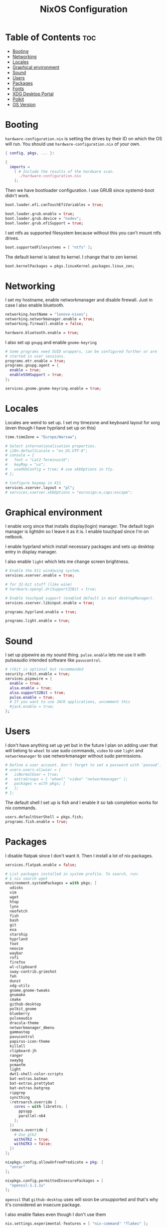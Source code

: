 #+title: NixOS Configuration
#+PROPERTY: header-args :tangle configuration.nix

* Table of Contents :toc:
- [[#booting][Booting]]
- [[#networking][Networking]]
- [[#locales][Locales]]
- [[#graphical-environment][Graphical environment]]
- [[#sound][Sound]]
- [[#users][Users]]
- [[#packages][Packages]]
- [[#fonts][Fonts]]
- [[#xdg-desktop-portal][XDG Desktop Portal]]
- [[#polkit][Polkit]]
- [[#os-version][OS Version]]

* Booting
=hardware-configuration.nix= is setting the drives by their ID on which the OS will run.
You should use =hardware-configuration.nix= of your own.

#+begin_src nix
{ config, pkgs, ... }:

{
  imports =
    [ # Include the results of the hardware scan.
      ./hardware-configuration.nix
    ];

#+end_src
Then we have bootloader configuration. I use GRUB since systemd-boot didn't work.

#+begin_src nix
  boot.loader.efi.canTouchEfiVariables = true;

  boot.loader.grub.enable = true;
  boot.loader.grub.device = "nodev";
  boot.loader.grub.efiSupport = true;

#+end_src

I set ntfs as supported filesystem because without this you can't mount ntfs drives.
#+begin_src nix
  boot.supportedFilesystems = [ "ntfs" ];

#+end_src

The default kernel is latest lts kernel. I change that to zen kernel.

#+begin_src nix
  boot.kernelPackages = pkgs.linuxKernel.packages.linux_zen;

#+end_src

* Networking
I set my hostname, enable networkmanager and disable firewall.
Just in case I also enable bluetooth.
#+begin_src nix
  networking.hostName = "lenovo-nixos";
  networking.networkmanager.enable = true;
  networking.firewall.enable = false;

  hardware.bluetooth.enable = true;

#+end_src

I also set up =gnupg= and enable =gnome-keyring=
#+begin_src nix
  # Some programs need SUID wrappers, can be configured further or are
  # started in user sessions.
  programs.mtr.enable = true;
  programs.gnupg.agent = {
    enable = true;
    enableSSHSupport = true;
  };

  services.gnome.gnome-keyring.enable = true;

#+end_src

* Locales
Locales are weird to set up. I set my timezone and keyboard layout for xorg (even though I have hyprland set up on this)
#+begin_src nix
  time.timeZone = "Europe/Warsaw";

  # Select internationalisation properties.
  # i18n.defaultLocale = "en_US.UTF-8";
  # console = {
  #   font = "Lat2-Terminus16";
  #   keyMap = "us";
  #   useXkbConfig = true; # use xkbOptions in tty.
  # };

  # Configure keymap in X11
  services.xserver.layout = "pl";
  # services.xserver.xkbOptions = "eurosign:e,caps:escape";

#+end_src

* Graphical environment
I enable xorg since that installs display(login) manager. The default login manager is lightdm so I leave it as it is. I enable touchpad since I'm on netbook.

I enable hyprland which install necessary packages and sets up desktop entry in display manager.

I also enable =light= which lets me change screen brightness.
#+begin_src nix
  # Enable the X11 windowing system.
  services.xserver.enable = true;

  # for 32-bit stuff (like wine)
  # hardware.opengl.driSupport32Bit = true;

  # Enable touchpad support (enabled default in most desktopManager).
  services.xserver.libinput.enable = true;

  programs.hyprland.enable = true;

  programs.light.enable = true;
#+end_src

* Sound
I set up pipewire as my sound thing.
=pulse.enable= lets me use it with pulseaudio intended software like =pavucontrol=.
#+begin_src nix
  # rtkit is optional but recommended
  security.rtkit.enable = true;
  services.pipewire = {
    enable = true;
    alsa.enable = true;
    alsa.support32Bit = true;
    pulse.enable = true;
    # If you want to use JACK applications, uncomment this
    #jack.enable = true;
  };

#+end_src

* Users
I don't have anything set up yet but in the future I plan on adding user that will belong to =wheel= to use sudo commands, =video= to use =light= and =networkmanager= to use networkmanager without sudo permissions.
#+begin_src nix
  # Define a user account. Don't forget to set a password with ‘passwd’.
  # users.users.oliwier = {
  #   isNormalUser = true;
  #   extraGroups = [ "wheel" "video" "networkmanager" ];
  #   packages = with pkgs; [
  #   ];
  # };

#+end_src

The default shell I set up is fish and I enable it so tab completion works for nix commands.
#+begin_src nix
  users.defaultUserShell = pkgs.fish;
  programs.fish.enable = true;

#+end_src

* Packages
I disable flatpak since I don't want it. Then I install a lot of nix packages.
#+begin_src nix
  services.flatpak.enable = false;

  # List packages installed in system profile. To search, run:
  # $ nix search wget
  environment.systemPackages = with pkgs; [
    udisks
    vim
    wget
    htop
    lynx
    neofetch
    fish
    bash
    git
    exa
    starship
    hyprland
    foot
    neovim
    waybar
    rofi
    firefox
    wl-clipboard
    sway-contrib.grimshot
    feh
    dunst
    xdg-utils
    gnome.gnome-tweaks
    gnumake
    cmake
    github-desktop
    polkit_gnome
    blueberry
    pulseaudio
    dracula-theme
    networkmanager_dmenu
    gammastep
    pavucontrol
    papirus-icon-theme
    killall
    clipboard-jh
    ranger
    swaybg
    pcmanfm
    light
    dwt1-shell-color-scripts
    bat-extras.batman
    bat-extras.prettybat
    bat-extras.batgrep
    ripgrep
    syncthing
    (retroarch.override {
      cores = with libretro; [
        ppsspp
        parallel-n64
      ];
    })
    (emacs.override {
      # Use gtk2
      withGTK2 = true;
      withGTK3 = false;
    })
  ];

  nixpkgs.config.allowUnfreePredicate = pkg: [
    "unrar"
  ];

  nixpkgs.config.permittedInsecurePackages = [
    "openssl-1.1.1u"
  ];

#+end_src

=openssl= that =github-desktop= uses will soon be unsupported and that's why it's considered an insecure package.

I also enable flakes even though I don't use them
#+begin_src nix
  nix.settings.experimental-features = [ "nix-command" "flakes" ];

#+end_src
* Fonts
I use nerd fonts.
#+begin_src nix
  fonts.fonts = with pkgs; [
    (nerdfonts.override { fonts = [ "CodeNewRoman" "Ubuntu" "Go-Mono" ]; })
  ];

#+end_src

* XDG Desktop Portal
I set it up so it will work with hyprland
#+begin_src nix
  # setting up xdg desktop portal
  services.dbus.enable = true;
  xdg.portal = {
    enable = true;
    wlr.enable = true;
    # gtk portal needed to make gtk apps happy
    extraPortals = [ pkgs.xdg-desktop-portal-gtk ];
  };

#+end_src

* Polkit
I set up =gnome-polkit=.
#+begin_src nix
  # gnome polkit
  systemd = {
   user.services.polkit-gnome-authentication-agent-1 = {
     description = "polkit-gnome-authentication-agent-1";
     wantedBy = [ "graphical-session.target" ];
     wants = [ "graphical-session.target" ];
     after = [ "graphical-session.target" ];
     serviceConfig = {
         Type = "simple";
         ExecStart = "${pkgs.polkit_gnome}/libexec/polkit-gnome-authentication-agent-1";
         Restart = "on-failure";
         RestartSec = 1;
         TimeoutStopSec = 10;
       };
   };
    extraConfig = ''
      DefaultTimeoutStopSec=10s
    '';
 };

#+end_src

* OS Version
I set it up on 23.05
#+begin_src nix
  # Copy the NixOS configuration file and link it from the resulting system
  # (/run/current-system/configuration.nix). This is useful in case you
  # accidentally delete configuration.nix.
  system.copySystemConfiguration = true;

  # This value determines the NixOS release from which the default
  # settings for stateful data, like file locations and database versions
  # on your system were taken. It's perfectly fine and recommended to leave
  # this value at the release version of the first install of this system.
  # Before changing this value read the documentation for this option
  # (e.g. man configuration.nix or on https://nixos.org/nixos/options.html).
  system.stateVersion = "23.05"; # Did you read the comment?
}
#+end_src
